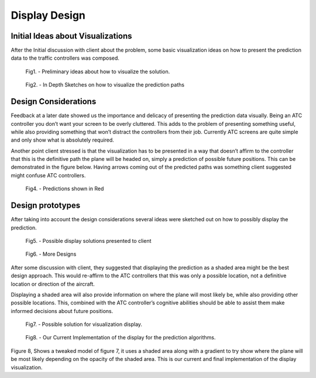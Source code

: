 Display Design
==============

.. sectionauthor:: Uros Vukanovic <7671725@student.swin.edu.au>

Initial Ideas about Visualizations
----------------------------------

After the Initial discussion with client about the problem, some basic
visualization ideas on how to present the prediction data to the traffic
controllers was composed.

.. figure:: ./design1.jpg
    :target: ../../../_images/design1.jpg

    Fig1. - Preliminary ideas about how to visualize the solution.

.. figure:: ./design2.jpg
    :target: ../../../_images/design2.jpg

    Fig2. - In Depth Sketches on how to visualize the prediction paths


Design Considerations
---------------------

Feedback at a later date showed us the importance and delicacy of
presenting the prediction data visually. Being an ATC controller you
don’t want your screen to be overly cluttered. This adds to the problem
of presenting something useful, while also providing something that
won’t distract the controllers from their job. Currently ATC screens are
quite simple and only show what is absolutely required.

Another point client stressed is that the visualization has to be
presented in a way that doesn’t affirm to the controller that this is
the definitive path the plane will be headed on, simply a prediction of
possible future positions. This can be demonstrated in the figure below.
Having arrows coming out of the predicted paths was something client
suggested might confuse ATC controllers.


.. figure:: ./ATCscreen1.jpg
    :target: ../../../_images/ATCscreen1.jpg

    Fig4. - Predictions shown in Red


Design prototypes
-----------------

After taking into account the design considerations several ideas were
sketched out on how to possibly display the prediction.

.. figure:: ./display_methods.jpg
    
    Fig5. - Possible display solutions presented to client


.. figure:: ./display_methods2.jpg

    Fig6. - More Designs

After some discussion with client, they suggested that displaying the
prediction as a shaded area might be the best design approach. This
would re-affirm to the ATC controllers that this was only a possible
location, not a definitive location or direction of the aircraft.

Displaying a shaded area will also provide information on where the
plane will most likely be, while also providing other possible
locations. This, combined with the ATC controller’s cognitive abilities
should be able to assist them make informed decisions about future
positions.

.. figure:: ./display_methods3.png
    :target: ../../../_images/display_methods3.png

    Fig7. - Possible solution for visualization display.

.. figure:: ./ourdisplay.png

    Fig8. - Our Current Implementation of the display for the prediction algorithms.

Figure 8, Shows a tweaked model of figure 7, it uses a shaded area
along with a gradient to try show where the plane will be most likely
depending on the opacity of the shaded area. This is our current and
final implementation of the display visualization.

